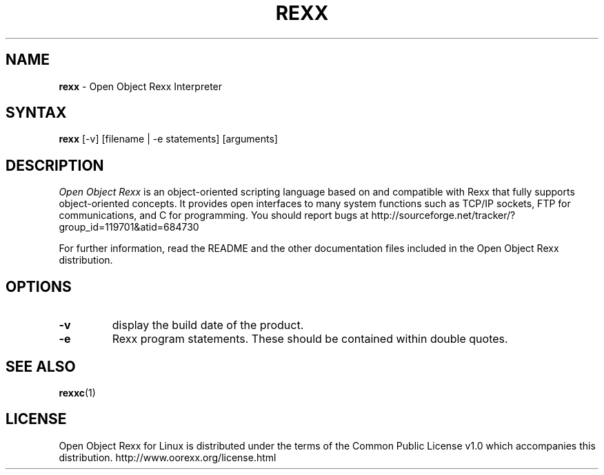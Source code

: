 .TH REXX l "15 May 2007" "Version 3.2.0"
.SH NAME
\fBrexx\fP \- Open Object Rexx Interpreter
.SH SYNTAX
.B rexx
.RI [-v]
.RI [filename
.RI |
.RI -e
.RI statements]
.RI [arguments]
.SH DESCRIPTION
.I Open Object Rexx
is an object-oriented scripting language based on and
compatible with Rexx that fully supports object-oriented
concepts. It provides open interfaces to many system
functions such as TCP/IP sockets, FTP for communications,
and C for programming.
You should report bugs at
http://sourceforge.net/tracker/?group_id=119701&atid=684730
.PP
For further information, read the README and the other
documentation files included in the Open Object Rexx distribution.

.SH OPTIONS
.TP
.B -v
display the build date of the product.
.TP
.B -e
Rexx program statements. These should be contained within double quotes.

.SH "SEE ALSO"
.BR rexxc (1)

.SH LICENSE
Open Object Rexx for Linux is distributed under the terms of
the Common Public License v1.0 which accompanies this distribution.
http://www.oorexx.org/license.html

